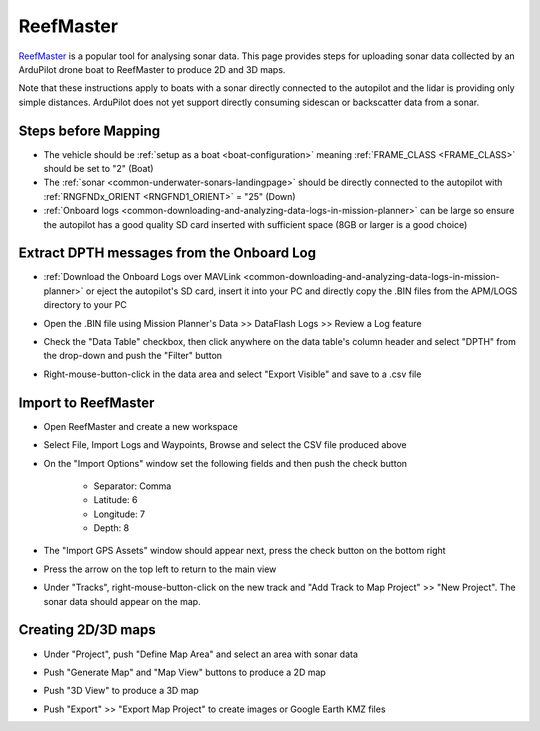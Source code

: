 .. _reefmaster-for-bathymetry:

==========
ReefMaster
==========

.. image:: ../images/reefmaster-logo.png
    :target: https://reefmaster.com.au

`ReefMaster <https://reefmaster.com.au/>`__ is a popular tool for analysing sonar data.  This page provides steps for uploading sonar data collected by an ArduPilot drone boat to ReefMaster to produce 2D and 3D maps.

Note that these instructions apply to boats with a sonar directly connected to the autopilot and the lidar is providing only simple distances.  ArduPilot does not yet support directly consuming sidescan or backscatter data from a sonar.

Steps before Mapping
--------------------

- The vehicle should be :ref:`setup as a boat <boat-configuration>` meaning :ref:`FRAME_CLASS <FRAME_CLASS>` should be set to "2" (Boat)
- The :ref:`sonar <common-underwater-sonars-landingpage>` should be directly connected to the autopilot with :ref:`RNGFNDx_ORIENT <RNGFND1_ORIENT>`  = "25" (Down)
- :ref:`Onboard logs <common-downloading-and-analyzing-data-logs-in-mission-planner>` can be large so ensure the autopilot has a good quality SD card inserted with sufficient space (8GB or larger is a good choice)

Extract DPTH messages from the Onboard Log
------------------------------------------

- :ref:`Download the Onboard Logs over MAVLink <common-downloading-and-analyzing-data-logs-in-mission-planner>` or eject the autopilot's SD card, insert it into your PC and directly copy the .BIN files from the APM/LOGS directory to your PC
- Open the .BIN file using Mission Planner's Data >> DataFlash Logs >> Review a Log feature
- Check the "Data Table" checkbox, then click anywhere on the data table's column header and select "DPTH" from the drop-down and push the "Filter" button

  .. image:: ../images/reefmaster-log-filter.png
      :target: ../_images/reefmaster-log-filter.png

- Right-mouse-button-click in the data area and select "Export Visible" and save to a .csv file

  .. image:: ../images/reefmaster-log-export-visible.png
      :target: ../_images/reefmaster-log-export-visible.png

Import to ReefMaster
--------------------

- Open ReefMaster and create a new workspace
- Select File, Import Logs and Waypoints, Browse and select the CSV file produced above
- On the "Import Options" window set the following fields and then push the check button

    - Separator: Comma
    - Latitude: 6
    - Longitude: 7
    - Depth: 8

  .. image:: ../images/reefmaster-import-csv.png
      :target: ../_images/reefmaster-import-csv.png

- The "Import GPS Assets" window should appear next, press the check button on the bottom right
- Press the arrow on the top left to return to the main view
- Under "Tracks", right-mouse-button-click on the new track and "Add Track to Map Project" >> "New Project".  The sonar data should appear on the map.

  .. image:: ../images/reefmaster-add-track.png
      :target: ../_images/reefmaster-add-track.png

Creating 2D/3D maps
-------------------

- Under "Project", push "Define Map Area" and select an area with sonar data

  .. image:: ../images/reefmaster-define-map-area.png
      :target: ../_images/reefmaster-define-map-area.png

- Push "Generate Map" and "Map View" buttons to produce a 2D map

  .. image:: ../images/reefmaster-generate-map.png
      :target: ../_images/reefmaster-generate-map.png

- Push "3D View" to produce a 3D map

  .. image:: ../images/reefmaster-generate-map-3d.png
      :target: ../_images/reefmaster-generate-map-3d.png

- Push "Export" >> "Export Map Project" to create images or Google Earth KMZ files

